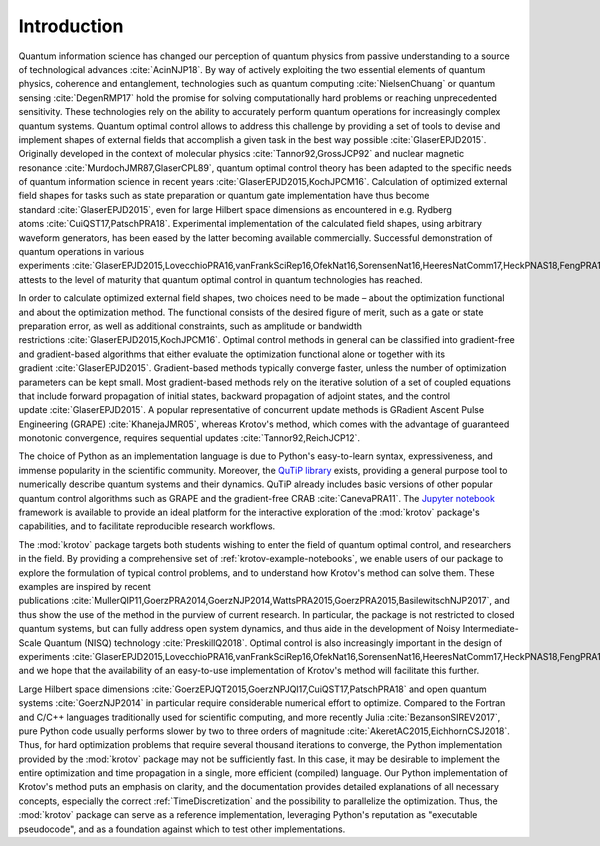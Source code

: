 Introduction
============

Quantum information science has changed our perception of quantum
physics from passive understanding to a source of technological
advances :cite:`AcinNJP18`. By way of actively exploiting
the two essential elements of quantum physics, coherence and
entanglement, technologies such as quantum
computing :cite:`NielsenChuang` or quantum
sensing :cite:`DegenRMP17` hold the promise for solving
computationally hard problems or reaching unprecedented sensitivity.
These technologies rely on the ability to accurately perform quantum
operations for increasingly complex quantum systems. Quantum optimal
control allows to address this challenge by providing a set of tools to
devise and implement shapes of external fields that accomplish a given
task in the best way possible :cite:`GlaserEPJD2015`.
Originally developed in the context of molecular
physics :cite:`Tannor92,GrossJCP92` and nuclear magnetic
resonance :cite:`MurdochJMR87,GlaserCPL89`, quantum optimal
control theory has been adapted to the specific needs of quantum
information science in recent
years :cite:`GlaserEPJD2015,KochJPCM16`. Calculation of
optimized external field shapes for tasks such as state preparation or
quantum gate implementation have thus become
standard :cite:`GlaserEPJD2015`, even for large Hilbert
space dimensions as encountered in e.g. Rydberg
atoms :cite:`CuiQST17,PatschPRA18`. Experimental
implementation of the calculated field shapes, using arbitrary waveform
generators, has been eased by the latter becoming available
commercially. Successful demonstration of quantum operations in various
experiments :cite:`GlaserEPJD2015,LovecchioPRA16,vanFrankSciRep16,OfekNat16,SorensenNat16,HeeresNatComm17,HeckPNAS18,FengPRA18,OmranS2019,Larrouy`
attests to the level of maturity that quantum optimal control in quantum
technologies has reached.

In order to calculate optimized external field shapes, two choices need
to be made – about the optimization functional and about the
optimization method. The functional consists of the desired figure of
merit, such as a gate or state preparation error, as well as additional
constraints, such as amplitude or bandwidth
restrictions :cite:`GlaserEPJD2015,KochJPCM16`. Optimal
control methods in general can be classified into gradient-free and
gradient-based algorithms that either evaluate the optimization
functional alone or together with its
gradient :cite:`GlaserEPJD2015`. Gradient-based methods
typically converge faster, unless the number of optimization parameters
can be kept small. Most gradient-based methods rely on the iterative
solution of a set of coupled equations that include forward propagation
of initial states, backward propagation of adjoint states, and the
control update :cite:`GlaserEPJD2015`. A popular
representative of concurrent update methods is GRadient Ascent Pulse
Engineering (GRAPE) :cite:`KhanejaJMR05`, whereas Krotov's
method, which comes with the advantage of guaranteed monotonic
convergence, requires sequential
updates :cite:`Tannor92,ReichJCP12`.

The choice of Python as an implementation language is due to Python's
easy-to-learn syntax, expressiveness, and immense popularity in the
scientific community. Moreover, the `QuTiP library`_ exists,
providing a general purpose tool to numerically describe quantum systems
and their dynamics. QuTiP already includes basic versions of other
popular quantum control algorithms such as GRAPE and the gradient-free
CRAB :cite:`CanevaPRA11`. The `Jupyter notebook`_ framework is available to provide an ideal
platform for the interactive exploration of the :mod:`krotov` package's
capabilities, and to facilitate reproducible research workflows.

The :mod:`krotov` package targets both students wishing to
enter the field of quantum optimal control, and researchers in the
field. By providing a comprehensive set of :ref:`krotov-example-notebooks`, we
enable users of
our package to explore the formulation of typical control problems, and
to understand how Krotov's method can solve them. These examples are
inspired by recent
publications :cite:`MullerQIP11,GoerzPRA2014,GoerzNJP2014,WattsPRA2015,GoerzPRA2015,BasilewitschNJP2017`,
and thus show the use of the method in the purview of current research.
In particular, the package is not restricted to closed quantum systems,
but can fully address open system dynamics, and thus aide in the
development of Noisy Intermediate-Scale Quantum (NISQ)
technology :cite:`PreskillQ2018`. Optimal control is also
increasingly important in the design of
experiments :cite:`GlaserEPJD2015,LovecchioPRA16,vanFrankSciRep16,OfekNat16,SorensenNat16,HeeresNatComm17,HeckPNAS18,FengPRA18,OmranS2019,Larrouy`,
and we hope that the availability of an easy-to-use implementation of
Krotov's method will facilitate this further.

Large Hilbert space
dimensions :cite:`GoerzEPJQT2015,GoerzNPJQI17,CuiQST17,PatschPRA18`
and open quantum systems :cite:`GoerzNJP2014` in particular
require considerable numerical effort to optimize. Compared to the
Fortran and C/C++ languages traditionally used for scientific computing,
and more recently Julia :cite:`BezansonSIREV2017`, pure
Python code usually performs slower by two to three orders of
magnitude :cite:`AkeretAC2015,EichhornCSJ2018`. Thus, for
hard optimization problems that require several thousand iterations to
converge, the Python implementation provided by the :mod:`krotov` package
may not be sufficiently fast. In this case, it may be desirable to
implement the entire optimization and time propagation in a single, more
efficient (compiled) language. Our Python implementation of Krotov's
method puts an emphasis on clarity, and the documentation provides
detailed explanations of all necessary concepts, especially the correct
:ref:`TimeDiscretization` and the possibility to parallelize the optimization.
Thus, the :mod:`krotov` package can serve as a reference implementation,
leveraging Python's reputation as "executable pseudocode", and as a foundation
against which to test other implementations.

.. _QuTiP library: http://qutip.org
.. _Jupyter notebook: https://jupyter.org
